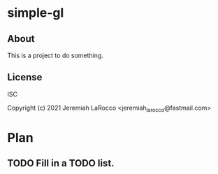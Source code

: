 * simple-gl
** About
This is a project to do something.

** License
ISC


Copyright (c) 2021 Jeremiah LaRocco <jeremiah_larocco@fastmail.com>




* Plan
** TODO Fill in a TODO list.
